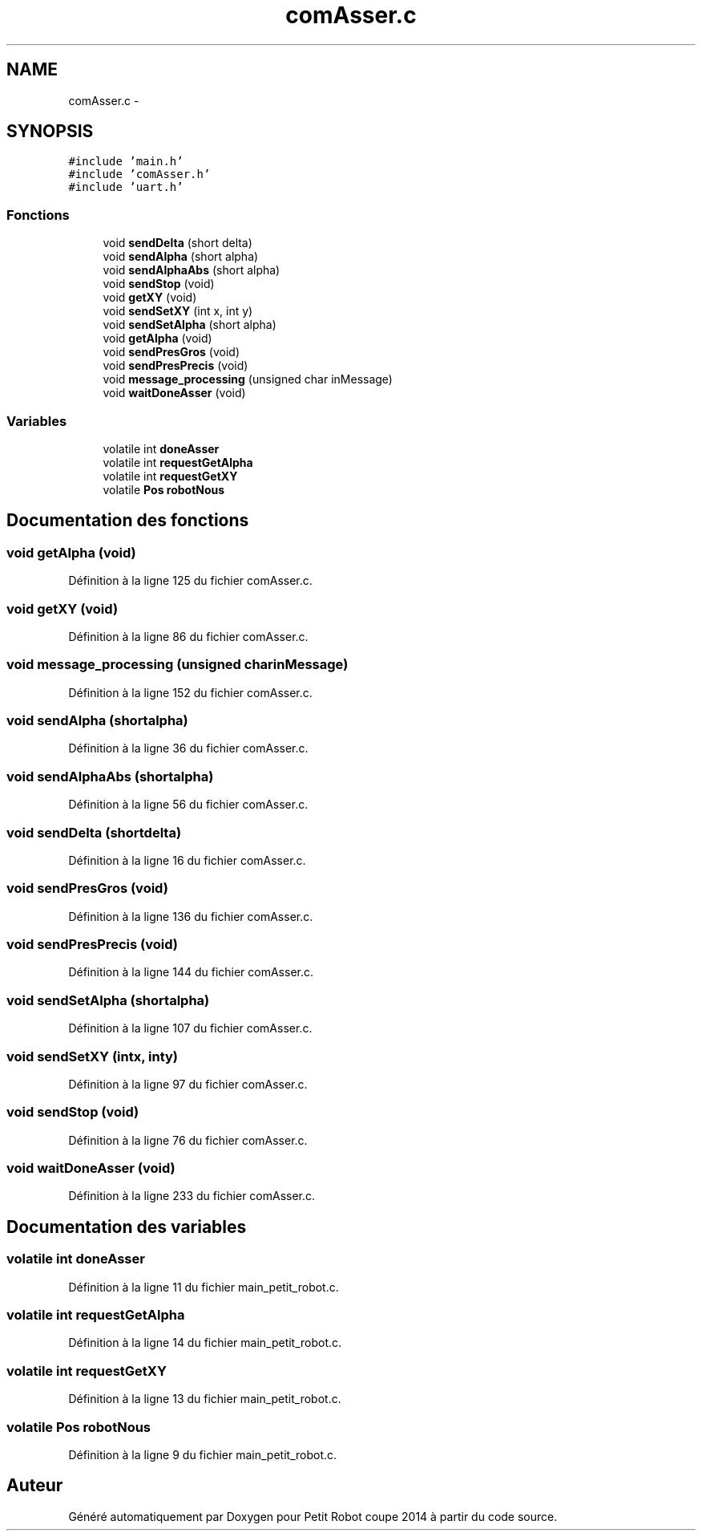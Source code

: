 .TH "comAsser.c" 3 "Jeudi 22 Mai 2014" "Petit Robot coupe 2014" \" -*- nroff -*-
.ad l
.nh
.SH NAME
comAsser.c \- 
.SH SYNOPSIS
.br
.PP
\fC#include 'main\&.h'\fP
.br
\fC#include 'comAsser\&.h'\fP
.br
\fC#include 'uart\&.h'\fP
.br

.SS "Fonctions"

.in +1c
.ti -1c
.RI "void \fBsendDelta\fP (short delta)"
.br
.ti -1c
.RI "void \fBsendAlpha\fP (short alpha)"
.br
.ti -1c
.RI "void \fBsendAlphaAbs\fP (short alpha)"
.br
.ti -1c
.RI "void \fBsendStop\fP (void)"
.br
.ti -1c
.RI "void \fBgetXY\fP (void)"
.br
.ti -1c
.RI "void \fBsendSetXY\fP (int x, int y)"
.br
.ti -1c
.RI "void \fBsendSetAlpha\fP (short alpha)"
.br
.ti -1c
.RI "void \fBgetAlpha\fP (void)"
.br
.ti -1c
.RI "void \fBsendPresGros\fP (void)"
.br
.ti -1c
.RI "void \fBsendPresPrecis\fP (void)"
.br
.ti -1c
.RI "void \fBmessage_processing\fP (unsigned char inMessage)"
.br
.ti -1c
.RI "void \fBwaitDoneAsser\fP (void)"
.br
.in -1c
.SS "Variables"

.in +1c
.ti -1c
.RI "volatile int \fBdoneAsser\fP"
.br
.ti -1c
.RI "volatile int \fBrequestGetAlpha\fP"
.br
.ti -1c
.RI "volatile int \fBrequestGetXY\fP"
.br
.ti -1c
.RI "volatile \fBPos\fP \fBrobotNous\fP"
.br
.in -1c
.SH "Documentation des fonctions"
.PP 
.SS "void getAlpha (void)"

.PP
Définition à la ligne 125 du fichier comAsser\&.c\&.
.SS "void getXY (void)"

.PP
Définition à la ligne 86 du fichier comAsser\&.c\&.
.SS "void message_processing (unsigned charinMessage)"

.PP
Définition à la ligne 152 du fichier comAsser\&.c\&.
.SS "void sendAlpha (shortalpha)"

.PP
Définition à la ligne 36 du fichier comAsser\&.c\&.
.SS "void sendAlphaAbs (shortalpha)"

.PP
Définition à la ligne 56 du fichier comAsser\&.c\&.
.SS "void sendDelta (shortdelta)"

.PP
Définition à la ligne 16 du fichier comAsser\&.c\&.
.SS "void sendPresGros (void)"

.PP
Définition à la ligne 136 du fichier comAsser\&.c\&.
.SS "void sendPresPrecis (void)"

.PP
Définition à la ligne 144 du fichier comAsser\&.c\&.
.SS "void sendSetAlpha (shortalpha)"

.PP
Définition à la ligne 107 du fichier comAsser\&.c\&.
.SS "void sendSetXY (intx, inty)"

.PP
Définition à la ligne 97 du fichier comAsser\&.c\&.
.SS "void sendStop (void)"

.PP
Définition à la ligne 76 du fichier comAsser\&.c\&.
.SS "void waitDoneAsser (void)"

.PP
Définition à la ligne 233 du fichier comAsser\&.c\&.
.SH "Documentation des variables"
.PP 
.SS "volatile int doneAsser"

.PP
Définition à la ligne 11 du fichier main_petit_robot\&.c\&.
.SS "volatile int requestGetAlpha"

.PP
Définition à la ligne 14 du fichier main_petit_robot\&.c\&.
.SS "volatile int requestGetXY"

.PP
Définition à la ligne 13 du fichier main_petit_robot\&.c\&.
.SS "volatile \fBPos\fP robotNous"

.PP
Définition à la ligne 9 du fichier main_petit_robot\&.c\&.
.SH "Auteur"
.PP 
Généré automatiquement par Doxygen pour Petit Robot coupe 2014 à partir du code source\&.
